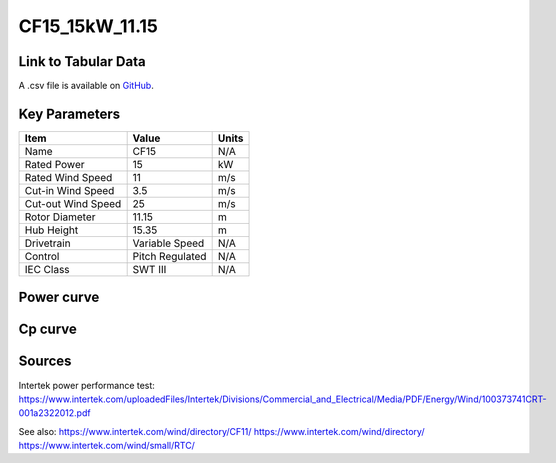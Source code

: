 CF15_15kW_11.15
===============

====================
Link to Tabular Data
====================

A .csv file is available on `GitHub <https://github.com/NREL/turbine-models/blob/master/Distributed/CF15_15kW_11.15.csv>`_.

==============
Key Parameters
==============

+------------------------+-------------------------+----------------+
| Item                   | Value                   | Units          |
+========================+=========================+================+
| Name                   | CF15                    | N/A            |
+------------------------+-------------------------+----------------+
| Rated Power            | 15                      | kW             |
+------------------------+-------------------------+----------------+
| Rated Wind Speed       | 11                      | m/s            |
+------------------------+-------------------------+----------------+
| Cut-in Wind Speed      | 3.5                     | m/s            |
+------------------------+-------------------------+----------------+
| Cut-out Wind Speed     | 25                      | m/s            |
+------------------------+-------------------------+----------------+
| Rotor Diameter         | 11.15                   | m              |
+------------------------+-------------------------+----------------+
| Hub Height             | 15.35                   | m              |
+------------------------+-------------------------+----------------+
| Drivetrain             | Variable Speed          | N/A            |
+------------------------+-------------------------+----------------+
| Control                | Pitch Regulated         | N/A            |
+------------------------+-------------------------+----------------+
| IEC Class              | SWT III                 | N/A            |
+------------------------+-------------------------+----------------+

===========
Power curve
===========

.. image:: C:\\Users\\pduffy\\Documents\\Projects\\Turbines\\wind-turbine-archive-dev\\docs\\source\\images\\CF15_15kW_11.15_Power.png
  :width: 800

========
Cp curve
========

.. image:: C:\\Users\\pduffy\\Documents\\Projects\\Turbines\\wind-turbine-archive-dev\\docs\\source\\images\\CF15_15kW_11.15_Cp.png
  :width: 800

=======
Sources
=======

Intertek power performance test:
https://www.intertek.com/uploadedFiles/Intertek/Divisions/Commercial_and_Electrical/Media/PDF/Energy/Wind/100373741CRT-001a2322012.pdf

See also: 
https://www.intertek.com/wind/directory/CF11/ 
https://www.intertek.com/wind/directory/
https://www.intertek.com/wind/small/RTC/